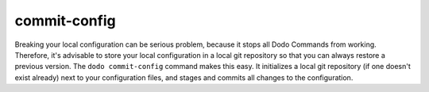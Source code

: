 commit-config
=============

Breaking your local configuration can be serious problem, because it stops all
Dodo Commands from working. Therefore, it's advisable to store your local configuration
in a local git repository so that you can always restore a previous version.
The ``dodo commit-config`` command makes this easy. It initializes a local git
repository (if one doesn't exist already) next to your configuration files, and
stages and commits all changes to the configuration.
